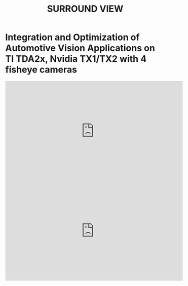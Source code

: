#+TITLE: SURROUND VIEW

* Integration and Optimization of Automotive Vision Applications on TI TDA2x, Nvidia TX1/TX2 with 4 fisheye cameras

#+HTML: <iframe width="560" height="315" src="https://www.youtube.com/embed/vpoCfC724iA" frameborder="0" allow="accelerometer; autoplay; encrypted-media; gyroscope; picture-in-picture" allowfullscreen></iframe>

#+HTML: <iframe width="560" height="315" src="https://www.youtube.com/embed/dC1HUrTiHYM" frameborder="0" allow="accelerometer; autoplay; encrypted-media; gyroscope; picture-in-picture" allowfullscreen></iframe>
